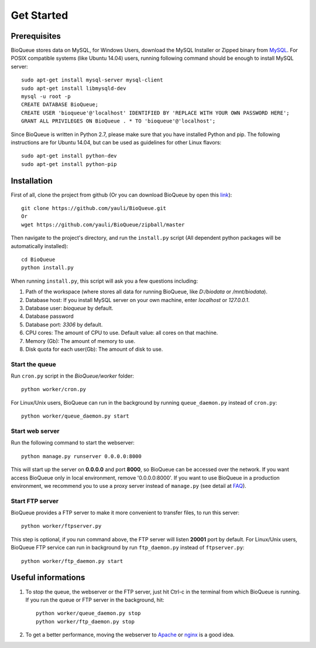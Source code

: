 Get Started
===========
Prerequisites
-------------
BioQueue stores data on MySQL, for Windows Users, download the MySQL Installer or Zipped binary from `MySQL <http://www.mysql.com/downloads/>`_. For POSIX compatible systems (like Ubuntu 14.04) users, running following command should be enough to install MySQL server::

	sudo apt-get install mysql-server mysql-client
	sudo apt-get install libmysqld-dev
	mysql -u root -p
	CREATE DATABASE BioQueue;
	CREATE USER 'bioqueue'@'localhost' IDENTIFIED BY 'REPLACE WITH YOUR OWN PASSWORD HERE';
	GRANT ALL PRIVILEGES ON BioQueue . * TO 'bioqueue'@'localhost';

Since BioQueue is written in Python 2.7, please make sure that you have installed Python and pip. The following instructions are for Ubuntu 14.04, but can be used as guidelines for other Linux flavors::

	sudo apt-get install python-dev
	sudo apt-get install python-pip

Installation
------------
First of all, clone the project from github (Or you can download BioQueue by open this `link <https://github.com/yauli/BioQueue/zipball/master>`_)::

	git clone https://github.com/yauli/BioQueue.git
	Or
	wget https://github.com/yauli/BioQueue/zipball/master

Then navigate to the project's directory, and run the ``install.py`` script (All dependent python packages will be automatically installed)::

	cd BioQueue
	python install.py

When running ``install.py``, this script will ask you a few questions including:

1. Path of the workspace (where stores all data for running BioQueue, like *D:/biodata* or */mnt/biodata*).
2. Database host: If you install MySQL server on your own machine, enter *localhost* or *127.0.0.1*.
3. Database user: *bioqueue* by default.
4. Database password
5. Database port: *3306* by default.
6. CPU cores: The amount of CPU to use. Default value: all cores on that machine.
7. Memory (Gb): The amount of memory to use.
8. Disk quota for each user(Gb): The amount of disk to use.

Start the queue
^^^^^^^^^^^^^^^
Run ``cron.py`` script in the *BioQueue/worker* folder::

	python worker/cron.py

For Linux/Unix users, BioQueue can run in the background by running ``queue_daemon.py`` instead of ``cron.py``::

	python worker/queue_daemon.py start

Start web server
^^^^^^^^^^^^^^^^
Run the following command to start the webserver::

	python manage.py runserver 0.0.0.0:8000

This will start up the server on **0.0.0.0** and port **8000**, so BioQueue can be accessed over the network. If you want access BioQueue only in local environment, remove '0.0.0.0:8000'. If you want to use BioQueue in a production environment, we recommend you to use a proxy server instead of ``manage.py`` (see detail at `FAQ <faq.html#use-bioqueue-with-apache-in-production-environment>`_).

Start FTP server
^^^^^^^^^^^^^^^^
BioQueue provides a FTP server to make it more convenient to transfer files, to run this server::

	python worker/ftpserver.py

This step is optional, if you run command above, the FTP server will listen **20001** port by default. For Linux/Unix users, BioQueue FTP service can run in background by run ``ftp_daemon.py`` instead of ``ftpserver.py``::

	python worker/ftp_daemon.py start

Useful informations
-------------------
1. To stop the queue, the webserver or the FTP server, just hit Ctrl-c in the terminal from which BioQueue is running. If you run the queue or FTP server in the background, hit::

	python worker/queue_daemon.py stop
	python worker/ftp_daemon.py stop

2. To get a better performance, moving the webserver to `Apache <https://github.com/yauli/BioQueue/wiki/Use-CPBQueue-with-Apache-and-mod_wsgi>`_ or `nginx <http://nginx.org/>`_ is a good idea.
